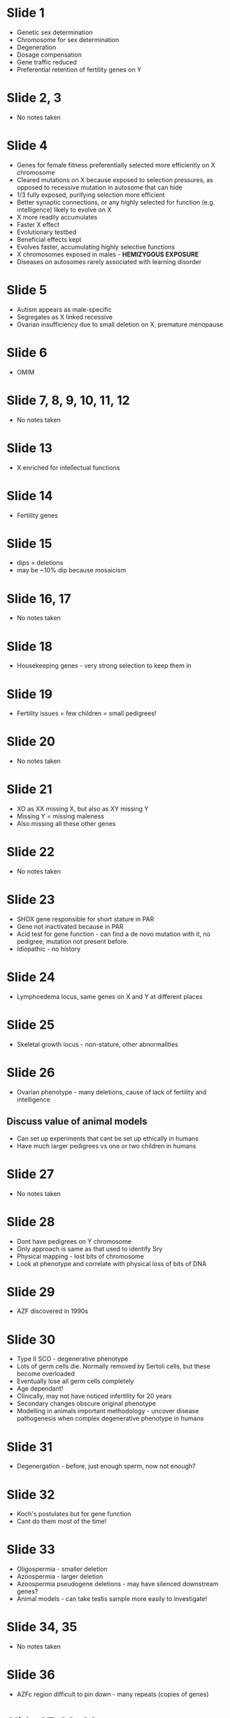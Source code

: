 #+TITLE Sex chromosome specialisation and disease
#+AUTHOR Dr Peter Ellis, University of Kent
#+DATE Thu 22 Oct, 2015

* Slide 1
- Genetic sex determination
- Chromosome for sex determination
- Degeneration
- Dosage compensation
- Gene traffic reduced
- Preferential retention of fertility genes on Y

* Slide 2, 3
- No notes taken

* Slide 4
- Genes for female fitness preferentially selected more efficiently on X chromosome
- Cleared mutations on X because exposed to selection pressures, as opposed to recessive mutation in autosome that can hide
- 1/3 fully exposed, purifying selection more efficient
- Better synaptic connections, or any highly selected for function (e.g. intelligence) likely to evolve on X
- X more readily accumulates
- Faster X effect
- Evolutionary testbed
- Beneficial effects kept
- Evolves faster, accumulating highly selective functions
- X chromosomes exposed in males - *HEMIZYGOUS EXPOSURE*
- Diseases on autosomes rarely associated with learning disorder

* Slide 5
- Autism appears as male-specific
- Segregates as X linked recessive
- Ovarian insufficiency due to small deletion on X, premature menopause

* Slide 6
- OMIM

* Slide 7, 8, 9, 10, 11, 12
- No notes taken

* Slide 13
- X enriched for intellectual functions

* Slide 14
- Fertility genes

* Slide 15
- dips = deletions
- may be ~10% dip because mosaicism

* Slide 16, 17
- No notes taken

* Slide 18
- Housekeeping genes - very strong selection to keep them in

* Slide 19
- Fertility issues = few children = small pedigrees!

* Slide 20
- No notes taken

* Slide 21
- XO as XX missing X, but also as XY missing Y
- Missing Y = missing maleness
- Also missing all these other genes

* Slide 22
- No notes taken

* Slide 23
- SHOX gene responsible for short stature in PAR
- Gene not inactivated because in PAR
- Acid test for gene function - can find a de novo mutation with it, no pedigree, mutation not present before.
- Idiopathic - no history

* Slide 24
- Lymphoedema locus, same genes on X and Y at different places

* Slide 25
- Skeletal growth locus - non-stature, other abnormalities

* Slide 26
- Ovarian phenotype - many deletions, cause of lack of fertility and intelligence

** Discuss value of animal models
- Can set up experiments that cant be set up ethically in humans
- Have much larger pedigrees vs one or two children in humans

* Slide 27
- No notes taken

* Slide 28
- Dont have pedigrees on Y chromosome
- Only approach is same as that used to identify Sry
- Physical mapping - lost bits of chromosome
- Look at phenotype and correlate with physical loss of bits of DNA

* Slide 29
- AZF discovered in 1990s

* Slide 30
- Type II SCO - degenerative phenotype
- Lots of germ cells die. Normally removed by Sertoli cells, but these become overloaded
- Eventually lose all germ cells completely
- Age dependant!
- Clinically, may not have noticed infertility for 20 years
- Secondary changes obscure original phenotype
- Modelling in animals important methodology - uncover disease pathogenesis when complex degenerative phenotype in humans

* Slide 31
- Degenergation - before, just enough sperm, now not enough?

* Slide 32
- Koch's postulates but for gene function
- Cant do them most of the time!

* Slide 33
- Oligospermia - smaller deletion
- Azoospermia - larger deletion
- Azoospermia pseudogene deletions - may have silenced downstream genes?
- Animal models - can take testis sample more easily to investigate!

* Slide 34, 35
- No notes taken

* Slide 36
- AZFc region difficult to pin down - many repeats (copies of genes)

* Slide 37, 38, 39
- No notes taken

* Slide 40
- X silencing

* Slide 41
- Deletion of AZFa common
- Flanked by two retrovirus elements
- Mispairing between repeats -> extra prone to this because of cruft
- Deletion chops out AZFa

* Slide 42
- No notes taken

* Slide 43
- During pairing and recombination, X and Y dont pair properly together
- Autosomes remain transcriptionally active
- Unpaired chromosomes - indicative of potential DSB - common because recombination - hence, silenced
- Hence Y transcriptionally silent
- But if these genes are off during meiosis, and there are key housekeeping genes on these chromosomes, what happens?
- Housekeeping genes copied onto autosome, autosome copy may be testis specific
- Only in males because only males have Y chromosome! Females have XX and these pair well.

* Slide 44, 45
- No notes taken

* Slide 46
- gr/gr = green-red amplicon
- Structure predisposes to rearrangements

* Slide 47
- Structure predisposes to mispairing and deletions - so why is it beneficial?

* Slide 48, 49
- No notes taken

* Slide 50
- They evolve locked in step but no effect on deletions

* Slide 51
- An explanation which uses XY dynamics needed

* Slide 52, 53, 54, 55, 56, 57, 58, 59, 60, 61, 62, 63, 64, 65, 66, 67
- No notes taken

* Slide 68
- X for intelligence and fertility
- One gene for determining sex
- To chromosome for it
- X and Y differing structurally
- Causes differences in function, different functional genes accumulate on each
- Ongoing evolutionary process feeding back on itself

* Slide 69
- p.j.i.ellis@kent.ac.uk

* Slide 70, 71, 72, 73, 74, 75, 76
- No notes taken
